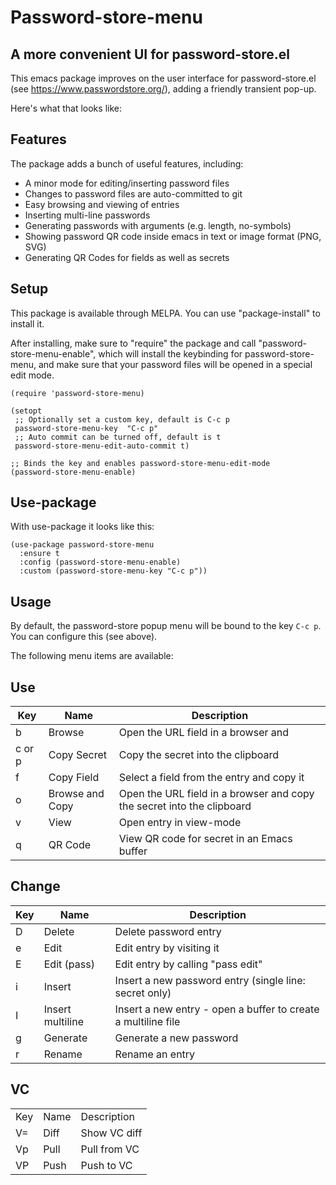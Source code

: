 * Password-store-menu
**  A more convenient UI for password-store.el

This emacs package improves on the user interface for password-store.el (see https://www.passwordstore.org/), adding a friendly transient pop-up.

Here's what that looks like:

[[./screenshot.png]]

** Features
The package adds a bunch of useful features, including:

- A minor mode for editing/inserting password files
- Changes to password files are auto-committed to git
- Easy browsing and viewing of entries
- Inserting multi-line passwords
- Generating passwords with arguments (e.g. length, no-symbols)
- Showing password QR code inside emacs in text or image format (PNG, SVG)
- Generating QR Codes for fields as well as secrets

** Setup
This package is available through MELPA. You can use "package-install" to install it.

After installing, make sure to "require" the package and call
"password-store-menu-enable", which will install the keybinding for
password-store-menu, and make sure that your password files will be
opened in a special edit mode.

#+begin_src elisp
  (require 'password-store-menu)

  (setopt
   ;; Optionally set a custom key, default is C-c p
   password-store-menu-key  "C-c p"
   ;; Auto commit can be turned off, default is t
   password-store-menu-edit-auto-commit t)

  ;; Binds the key and enables password-store-menu-edit-mode
  (password-store-menu-enable)
#+end_src


** Use-package
With use-package it looks like this:

#+begin_src elisp
  (use-package password-store-menu
    :ensure t
    :config (password-store-menu-enable)
    :custom (password-store-menu-key "C-c p"))
#+end_src


** Usage
By default, the password-store popup menu will be bound to the key
=C-c p=. You can configure this (see above).

The following menu items are available:

** Use
| Key    | Name            | Description                                                            |
|--------+-----------------+------------------------------------------------------------------------|
| b      | Browse          | Open the URL field in a browser and                                    |
| c or p | Copy Secret     | Copy the secret into the clipboard                                     |
| f      | Copy Field      | Select a field from the entry and copy it                              |
| o      | Browse and Copy | Open the URL field in a browser and copy the secret into the clipboard |
| v      | View            | Open entry in view-mode                                                |
| q      | QR Code         | View QR code for secret in an Emacs buffer                             |

** Change
| Key | Name             | Description                                                   |
|-----+------------------+---------------------------------------------------------------|
| D   | Delete           | Delete password entry                                         |
| e   | Edit             | Edit entry by visiting it                                     |
| E   | Edit (pass)      | Edit entry by calling "pass edit"                             |
| i   | Insert           | Insert a new password entry (single line: secret only)        |
| I   | Insert multiline | Insert a new entry - open a buffer to create a multiline file |
| g   | Generate         | Generate a new password                                       |
| r   | Rename           | Rename an entry                                               |

** VC
| Key | Name | Description  |
| V=  | Diff | Show VC diff |
| Vp  | Pull | Pull from VC |
| VP  | Push | Push to VC   |

